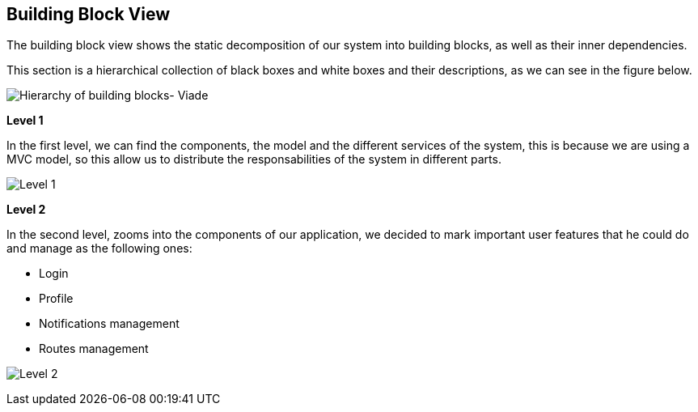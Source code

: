 [[section-building-block-view]]


== Building Block View

****

The building block view shows the static decomposition of our system into building blocks, as well as their inner dependencies.

This section is a hierarchical collection of black boxes and white boxes and their descriptions, as we can see in the figure below.

image:d05_complete.jpg["Hierarchy of building blocks- Viade"]

*Level 1* 

In the first level, we can find the components, the model and the different services of the system, this is because we are using a MVC model, so this allow us to distribute the responsabilities of the system in different parts.


image:doc05_level1.jpg["Level 1"]




*Level 2* 

In the second level, zooms into the components of our application, we decided to mark important user features that he could do and manage as the following ones:

      * Login
      * Profile
      * Notifications management
      * Routes management


image:doc05_level2.jpg["Level 2"]

        